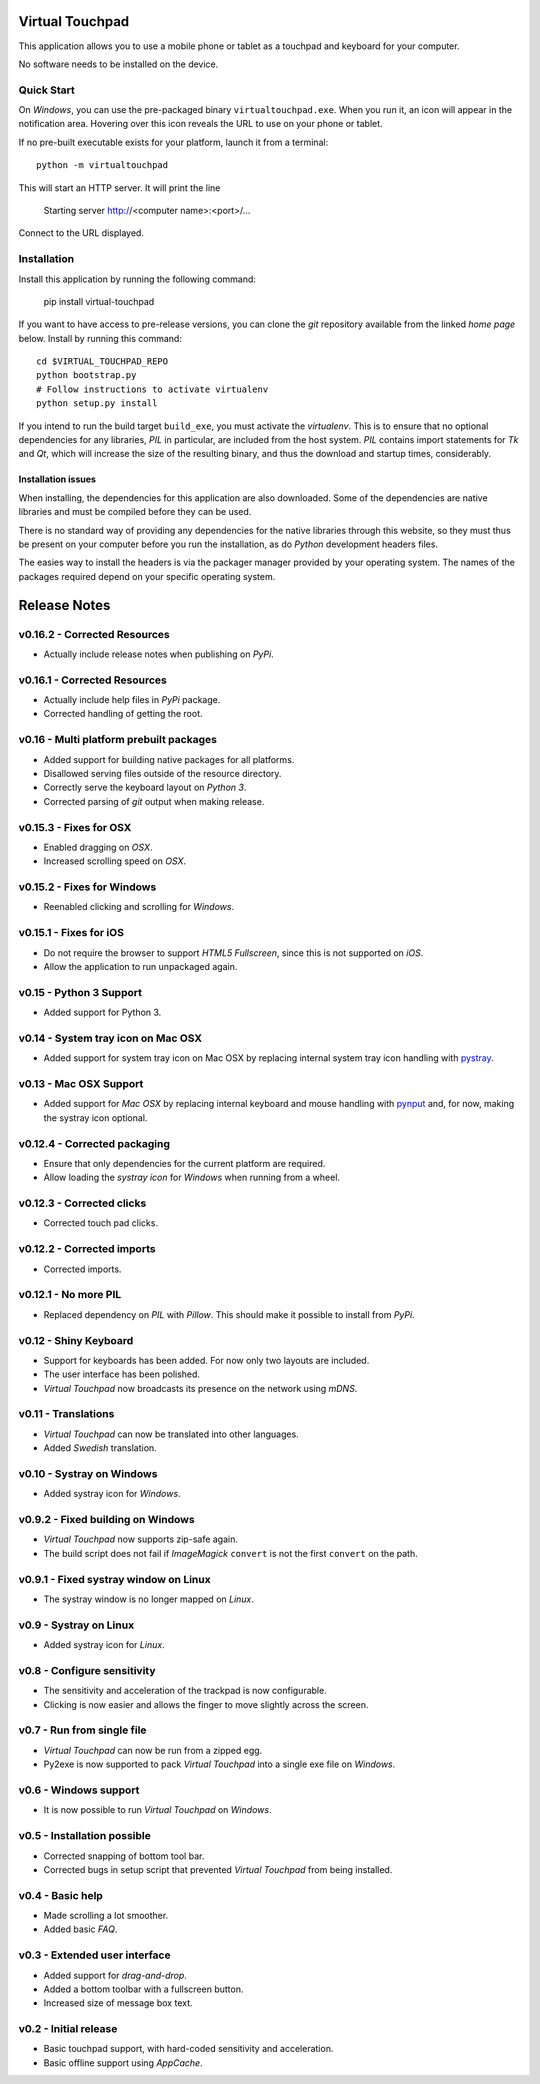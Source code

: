 Virtual Touchpad
================

This application allows you to use a mobile phone or tablet as a touchpad and
keyboard for your computer.

No software needs to be installed on the device.


Quick Start
-----------

On *Windows*, you can use the pre-packaged binary ``virtualtouchpad.exe``. When
you run it, an icon will appear in the notification area. Hovering over this
icon reveals the URL to use on your phone or tablet.

If no pre-built executable exists for your platform, launch it from a terminal::

    python -m virtualtouchpad

This will start an HTTP server. It will print the line

    Starting server http://<computer name>:<port>/...

Connect to the URL displayed.


Installation
------------

Install this application by running the following command:

    pip install virtual-touchpad

If you want to have access to pre-release versions, you can clone the *git*
repository available from the linked *home page* below. Install by running this
command::

    cd $VIRTUAL_TOUCHPAD_REPO
    python bootstrap.py
    # Follow instructions to activate virtualenv
    python setup.py install

If you intend to run the build target ``build_exe``, you must activate the
*virtualenv*. This is to ensure that no optional dependencies for any libraries,
*PIL* in particular, are included from the host system. *PIL* contains import
statements for *Tk* and *Qt*, which will increase the size of the resulting
binary, and thus the download and startup times, considerably.


Installation issues
~~~~~~~~~~~~~~~~~~~

When installing, the dependencies for this application are also downloaded. Some
of the dependencies are native libraries and must be compiled before they can be
used.

There is no standard way of providing any dependencies for the native libraries
through this website, so they must thus be present on your computer before you
run the installation, as do *Python* development headers files.

The easies way to install the headers is via the packager manager provided by
your operating system. The names of the packages required depend on your
specific operating system.


Release Notes
=============

v0.16.2 - Corrected Resources
-----------------------------
*  Actually include release notes when publishing on *PyPi*.


v0.16.1 - Corrected Resources
-----------------------------
*  Actually include help files in *PyPi* package.
*  Corrected handling of getting the root.


v0.16 - Multi platform prebuilt packages
----------------------------------------
*  Added support for building native packages for all platforms.
*  Disallowed serving files outside of the resource directory.
*  Correctly serve the keyboard layout on *Python 3*.
*  Corrected parsing of *git* output when making release.


v0.15.3 - Fixes for OSX
---------------------------
*  Enabled dragging on *OSX*.
*  Increased scrolling speed on *OSX*.


v0.15.2 - Fixes for Windows
---------------------------
*  Reenabled clicking and scrolling for *Windows*.


v0.15.1 - Fixes for iOS
-----------------------
*  Do not require the browser to support *HTML5 Fullscreen*, since this is not
   supported on *iOS*.
*  Allow the application to run unpackaged again.


v0.15 - Python 3 Support
------------------------
*  Added support for Python 3.


v0.14 - System tray icon on Mac OSX
-----------------------------------
*  Added support for system tray icon on Mac OSX by replacing internal system
   tray icon handling with pystray_.

.. _pystray: https://pypi.python.org/pypi/pystray


v0.13 - Mac OSX Support
-----------------------
*  Added support for *Mac OSX* by replacing internal keyboard and mouse handling
   with pynput_ and, for now, making the systray icon optional.

.. _pynput: https://pypi.python.org/pypi/pynput


v0.12.4 - Corrected packaging
-----------------------------
*  Ensure that only dependencies for the current platform are required.
*  Allow loading the *systray icon* for *Windows* when running from a wheel.


v0.12.3 - Corrected clicks
--------------------------
*  Corrected touch pad clicks.


v0.12.2 - Corrected imports
---------------------------
*  Corrected imports.


v0.12.1 - No more PIL
---------------------
*  Replaced dependency on *PIL* with *Pillow*. This should make it possible to
   install from *PyPi*.


v0.12 - Shiny Keyboard
----------------------
*  Support for keyboards has been added. For now only two layouts are included.
*  The user interface has been polished.
*  *Virtual Touchpad* now broadcasts its presence on the network using *mDNS*.


v0.11 - Translations
--------------------
*  *Virtual Touchpad* can now be translated into other languages.
*  Added *Swedish* translation.


v0.10 - Systray on Windows
--------------------------
*  Added systray icon for *Windows*.


v0.9.2 - Fixed building on Windows
----------------------------------
*  *Virtual Touchpad* now supports zip-safe again.
*  The build script does not fail if *ImageMagick* ``convert`` is not the first
   ``convert`` on the path.


v0.9.1 - Fixed systray window on Linux
--------------------------------------
*  The systray window is no longer mapped on *Linux*.


v0.9 - Systray on Linux
-----------------------
*  Added systray icon for *Linux*.


v0.8 - Configure sensitivity
----------------------------
*  The sensitivity and acceleration of the trackpad is now configurable.
*  Clicking is now easier and allows the finger to move slightly across the
   screen.


v0.7 - Run from single file
---------------------------
*  *Virtual Touchpad* can now be run from a zipped egg.
*  Py2exe is now supported to pack *Virtual Touchpad* into a single exe file on
   *Windows*.


v0.6 - Windows support
----------------------
*  It is now possible to run *Virtual Touchpad* on *Windows*.


v0.5 - Installation possible
----------------------------
*  Corrected snapping of bottom tool bar.
*  Corrected bugs in setup script that prevented *Virtual Touchpad* from being
   installed.


v0.4 - Basic help
-----------------
*  Made scrolling a lot smoother.
*  Added basic *FAQ*.


v0.3 - Extended user interface
------------------------------
*  Added support for *drag-and-drop*.
*  Added a bottom toolbar with a fullscreen button.
*  Increased size of message box text.


v0.2 - Initial release
----------------------
*  Basic touchpad support, with hard-coded sensitivity and acceleration.
*  Basic offline support using *AppCache*.



